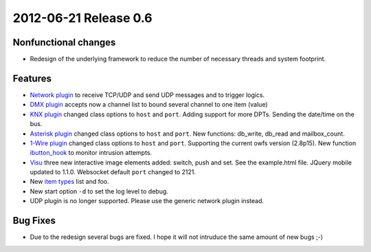 2012-06-21 Release 0.6
----------------------

Nonfunctional changes
~~~~~~~~~~~~~~~~~~~~~

-  Redesign of the underlying framework to reduce the number of
   necessary threads and system footprint.

Features
~~~~~~~~

-  `Network plugin <plugins/network>`_ to receive TCP/UDP and send UDP
   messages and to trigger logics.
-  `DMX plugin <plugins/dmx>`_ accepts now a channel list to bound
   several channel to one item (value)
-  `KNX plugin <plugins/knx>`_ changed class options to ``host`` and
   ``port``. Adding support for more DPTs. Sending the date/time on the
   bus.
-  `Asterisk plugin <plugins/asterisk>`_ changed class options to
   ``host`` and ``port``. New functions: db\_write, db\_read and
   mailbox\_count.
-  `1-Wire plugin <plugins/onewire>`_ changed class options to ``host``
   and ``port``. Supporting the current owfs version (2.8p15). New
   function `ibutton\_hook <plugins/onewire/#ibuttonhookibutton-item>`_
   to monitor intrusion attempts.
-  `Visu <plugins/visu>`_ three new interactive image elements added:
   switch, push and set. See the example.html file. JQuery mobile
   updated to 1.1.0. Websocket default ``port`` changed to 2121.
-  New `item types </config#item-attributes>`_ list and foo.
-  New start option ``-d`` to set the log level to debug.
-  UDP plugin is no longer supported. Please use the generic network
   plugin instead.

Bug Fixes
~~~~~~~~~

-  Due to the redesign several bugs are fixed. I hope it will not
   intruduce the same amount of new bugs ;-)

